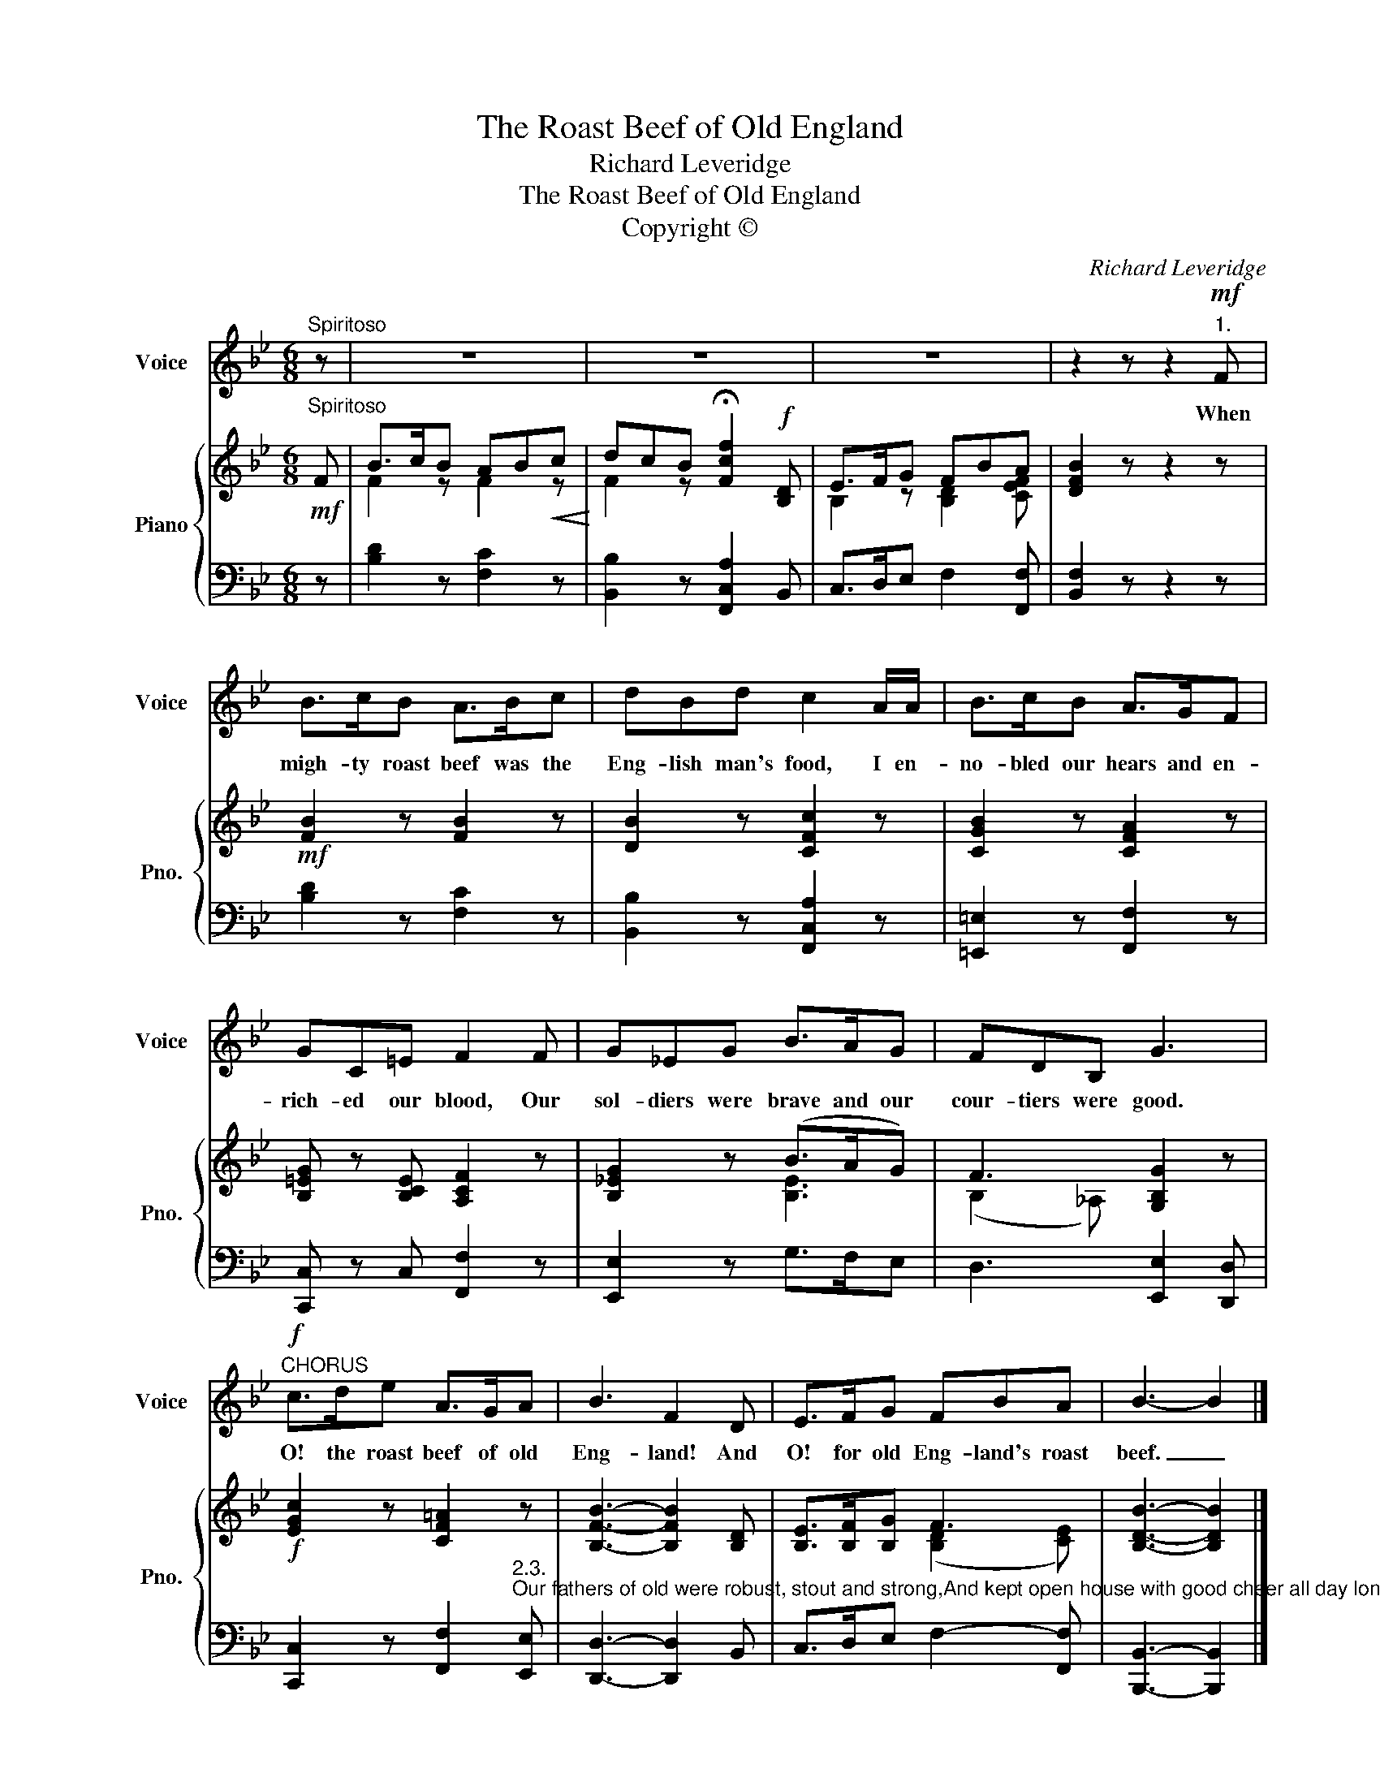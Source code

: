 X:1
T:The Roast Beef of Old England
T:Richard Leveridge 
T:The Roast Beef of Old England
T:Copyright © 
C:Richard Leveridge
Z:Copyright ©
%%score 1 { ( 2 4 ) | 3 }
L:1/8
M:6/8
K:Bb
V:1 treble nm="Voice" snm="Voice"
V:2 treble nm="Piano" snm="Pno."
V:4 treble 
V:3 bass 
V:1
"^Spiritoso" z | z6 | z6 | z6 | z2 z z2!mf!"^1." F | B>cB A>Bc | dBd c2 A/A/ | B>cB A>GF | %8
w: ||||When|migh- ty roast beef was the|Eng- lish man's food, I en-|no- bled our hears and en-|
 GC=E F2 F | G_EG B>AG | FDB, G3 |!f!"^CHORUS" c>de A>GA | B3 F2 D | E>FG FBA | B3- B2 |] %15
w: rich- ed our blood, Our|sol- diers were brave and our|cour- tiers were good.|O! the roast beef of old|Eng- land! And|O! for old Eng- land's roast|beef. _|
V:2
!mf!"^Spiritoso" F | B>cB AB!<(!c!<)! | dcB !fermata![Fcf]2!f! [B,D] | E>FG FBA | [DFB]2 z z2 z | %5
!mf! [FB]2 z [FB]2 z | [DB]2 z [CFc]2 z | [CGB]2 z [CFA]2 z | [B,=EG] z [B,CE] [A,CF]2 z | %9
 [B,_EG]2 z (B>AG) | F3 [G,B,G]2 z |!f! [EGc]2 z [CF=A]2 z | [B,FB]3- [B,FB]2 [B,D] | %13
 [B,E]>[B,F][B,G] F3 | [B,DB]3- [B,DB]2 |] %15
V:3
 z | [B,D]2 z [F,C]2 z | [B,,B,]2 z [F,,C,A,]2 B,, | C,>D,E, F,2 [F,,F,] | [B,,F,]2 z z2 z | %5
 [B,D]2 z [F,C]2 z | [B,,B,]2 z [F,,C,A,]2 z | [=E,,=E,]2 z [F,,F,]2 z | [C,,C,] z C, [F,,F,]2 z | %9
 [E,,E,]2 z G,>F,E, | D,3 [E,,E,]2 [D,,D,] | %11
 [C,,C,]2 z [F,,F,]2"^2.3.""^Our fathers of old were robust, stout and strong,And kept open house with good cheer all day long,Which made their plump tenants rejoice in this song,          O! the roast beef, etc.When good Queen Elizabeth sat on the throne,Ere coffee, or tea, or such slipslops were known,The world was in terror if e'er she did frown.          O! the roast beef, etc." [E,,E,] | %12
 [D,,D,]3- [D,,D,]2 B,, | C,>D,E, F,2- [F,,F,] | [B,,,B,,]3- [B,,,B,,]2 |] %15
V:4
 x | F2 z F2 z | F2 z x3 | B,2 z [B,D]2 [CEF] | x6 | x6 | x6 | x6 | x6 | x3 [B,E]3 | (B,2 _A,) x3 | %11
 x6 | x6 | x3 ([B,D]2 [CE]) | x5 |] %15

